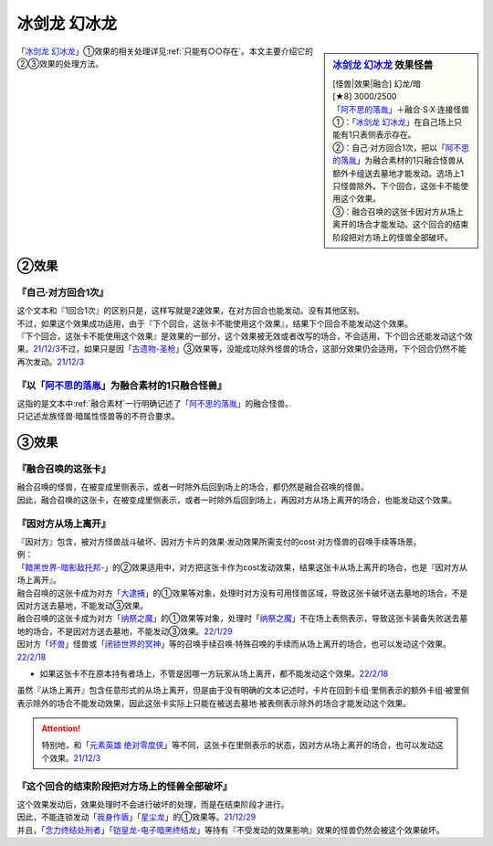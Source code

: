 ================
冰剑龙 幻冰龙
================

.. sidebar:: `冰剑龙 幻冰龙 <https://www.db.yugioh-card.com/yugiohdb/faq_search.action?ope=4&cid=17069&request_locale=ja>`__ 效果怪兽

   | [怪兽|效果|融合] 幻龙/暗
   | [★8] 3000/2500
   | 「`阿不思的落胤`_」＋融合·S·X·连接怪兽
   | ①：「`冰剑龙 幻冰龙`_」在自己场上只能有1只表侧表示存在。
   | ②：自己·对方回合1次，把以「`阿不思的落胤`_」为融合素材的1只融合怪兽从额外卡组送去墓地才能发动。选场上1只怪兽除外。下个回合，这张卡不能使用这个效果。
   | ③：融合召唤的这张卡因对方从场上离开的场合才能发动。这个回合的结束阶段把对方场上的怪兽全部破坏。

「`冰剑龙 幻冰龙`_」①效果的相关处理详见\ :ref:`只能有○○存在`\ 。本文主要介绍它的②③效果的处理方法。

②效果
========

『自己·对方回合1次』
----------------------

| 这个文本和『1回合1次』的区别只是，这样写就是2速效果，在对方回合也能发动。没有其他区别。
| 不过，如果这个效果成功适用，由于『下个回合，这张卡不能使用这个效果』，结果下个回合不能发动这个效果。
| 『下个回合，这张卡不能使用这个效果』是效果的一部分，这个效果被无效或者改写的场合，不会适用，下个回合还能发动这个效果。\ `21/12/3 <https://www.db.yugioh-card.com/yugiohdb/faq_search.action?ope=5&fid=23471&keyword=&tag=-1&request_locale=ja>`__\ 不过，如果只是因「`古遗物-圣枪`_」③效果等，没能成功除外怪兽的场合，这部分效果仍会适用，下个回合仍然不能再次发动。\ `21/12/3 <https://www.db.yugioh-card.com/yugiohdb/faq_search.action?ope=5&fid=23470&keyword=&tag=-1&request_locale=ja>`__

『以「`阿不思的落胤`_」为融合素材的1只融合怪兽』
----------------------------------------------

| 这指的是文本中\ :ref:`融合素材`\ 一行明确记述了「`阿不思的落胤`_」的融合怪兽。
| 只记述龙族怪兽·暗属性怪兽等的不符合要求。

③效果
========

『融合召唤的这张卡』
---------------------

| 融合召唤的怪兽，在被变成里侧表示，或者一时除外后回到场上的场合，都仍然是融合召唤的怪兽。
| 因此，融合召唤的这张卡，在被变成里侧表示，或者一时除外后回到场上，再因对方从场上离开的场合，也能发动这个效果。

『因对方从场上离开』
---------------------

| 『因对方』包含，被对方怪兽战斗破坏、因对方卡片的效果·发动效果所需支付的cost·对方怪兽的召唤手续等场景。
| 例：
| 「`黯黑世界-暗影敌托邦-`_」的②效果适用中，对方把这张卡作为cost发动效果，结果这张卡从场上离开的场合，也是『因对方从场上离开』。
| 融合召唤的这张卡成为对方「`大逮捕`_」的①效果等对象，处理时对方没有可用怪兽区域，导致这张卡破坏送去墓地的场合，不是因对方送去墓地，不能发动③效果。
| 融合召唤的这张卡成为对方「`纳祭之魔`_」的①效果等对象，处理时「`纳祭之魔`_」不在场上表侧表示，导致这张卡装备失败送去墓地的场合，不是因对方送去墓地，不能发动③效果。\ `22/1/29 <https://www.db.yugioh-card.com/yugiohdb/faq_search.action?ope=5&fid=23547&keyword=&tag=-1&request_locale=ja>`_
| 因对方「`坏兽`_」怪兽或「`闭锁世界的冥神`_」等的召唤手续召唤·特殊召唤的手续而从场上离开的场合，也可以发动这个效果。\ `22/2/18 <https://www.db.yugioh-card.com/yugiohdb/faq_search.action?ope=5&fid=23560&keyword=&tag=-1&request_locale=ja>`__

- | 如果这张卡不在原本持有者场上，不管是因哪一方玩家从场上离开，都不能发动这个效果。\ `22/2/18 <https://www.db.yugioh-card.com/yugiohdb/faq_search.action?ope=5&fid=23555&keyword=&tag=-1&request_locale=ja>`__

| 虽然『从场上离开』包含任意形式的从场上离开，但是由于没有明确的文本记述时，卡片在回到卡组·里侧表示的额外卡组·被里侧表示除外的场合不能发动效果，因此这张卡实际上只能在被送去墓地·被表侧表示除外的场合才能发动这个效果。

.. attention:: 特别地，和「`元素英雄 绝对零度侠`_」等不同，这张卡在里侧表示的状态，因对方从场上离开的场合，也可以发动这个效果。\ `21/12/3 <https://www.db.yugioh-card.com/yugiohdb/faq_search.action?ope=4&cid=17069&request_locale=ja>`_

『这个回合的结束阶段把对方场上的怪兽全部破坏』
---------------------------------------------

| 这个效果发动后，效果处理时不会进行破坏的处理，而是在结束阶段才进行。
| 因此，不能连锁发动「`我身作盾`_」「`星尘龙`_」的①效果等。\ `21/12/29 <https://www.db.yugioh-card.com/yugiohdb/faq_search.action?ope=5&fid=23496&keyword=&tag=-1&request_locale=ja>`_
| 并且，「`念力终结处刑者`_」「`铠皇龙-电子暗黑终结龙`_」等持有『不受发动的效果影响』效果的怪兽仍然会被这个效果破坏。

.. _`阿不思的落胤`: https://ygocdb.com/?search=阿不思的落胤
.. _`冰剑龙 幻冰龙`: https://ygocdb.com/?search=冰剑龙+幻冰龙
.. _`元素英雄 绝对零度侠`: https://ygocdb.com/?search=元素英雄+绝对零度侠
.. _`念力终结处刑者`: https://ygocdb.com/?search=念力终结处刑者
.. _`纳祭之魔`: https://ygocdb.com/?search=纳祭之魔
.. _`黯黑世界-暗影敌托邦-`: https://ygocdb.com/?search=黯黑世界-暗影敌托邦-
.. _`闭锁世界的冥神`: https://ygocdb.com/?search=闭锁世界的冥神
.. _`铠皇龙-电子暗黑终结龙`: https://ygocdb.com/?search=铠皇龙-电子暗黑终结龙
.. _`坏兽`: https://ygocdb.com/?search=坏兽
.. _`星尘龙`: https://ygocdb.com/?search=星尘龙
.. _`我身作盾`: https://ygocdb.com/?search=我身作盾
.. _`大逮捕`: https://ygocdb.com/?search=大逮捕
.. _`古遗物-圣枪`: https://ygocdb.com/?search=古遗物-圣枪
